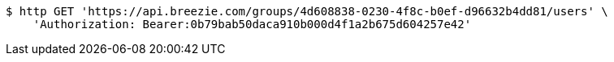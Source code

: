 [source,bash]
----
$ http GET 'https://api.breezie.com/groups/4d608838-0230-4f8c-b0ef-d96632b4dd81/users' \
    'Authorization: Bearer:0b79bab50daca910b000d4f1a2b675d604257e42'
----